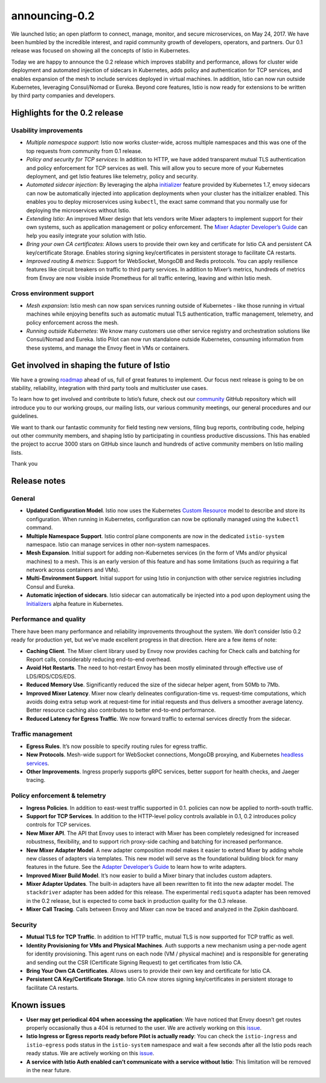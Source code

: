 announcing-0.2
========================

We launched Istio; an open platform to connect, manage, monitor, and
secure microservices, on May 24, 2017. We have been humbled by the
incredible interest, and rapid community growth of developers,
operators, and partners. Our 0.1 release was focused on showing all the
concepts of Istio in Kubernetes.

Today we are happy to announce the 0.2 release which improves stability
and performance, allows for cluster wide deployment and automated
injection of sidecars in Kubernetes, adds policy and authentication for
TCP services, and enables expansion of the mesh to include services
deployed in virtual machines. In addition, Istio can now run outside
Kubernetes, leveraging Consul/Nomad or Eureka. Beyond core features,
Istio is now ready for extensions to be written by third party companies
and developers.

Highlights for the 0.2 release
------------------------------

Usability improvements
~~~~~~~~~~~~~~~~~~~~~~

-  *Multiple namespace support*: Istio now works cluster-wide, across
   multiple namespaces and this was one of the top requests from
   community from 0.1 release.

-  *Policy and security for TCP services*: In addition to HTTP, we have
   added transparent mutual TLS authentication and policy enforcement
   for TCP services as well. This will allow you to secure more of your
   Kubernetes deployment, and get Istio features like telemetry, policy
   and security.

-  *Automated sidecar injection*: By leveraging the alpha
   `initializer <https://kubernetes.io/docs/reference/access-authn-authz/extensible-admission-controllers/>`_
   feature provided by Kubernetes 1.7, envoy sidecars can now be
   automatically injected into application deployments when your cluster
   has the initializer enabled. This enables you to deploy microservices
   using ``kubectl``, the exact same command that you normally use for
   deploying the microservices without Istio.

-  *Extending Istio*: An improved Mixer design that lets vendors write
   Mixer adapters to implement support for their own systems, such as
   application management or policy enforcement. The `Mixer Adapter
   Developer’s
   Guide <https://github.com/istio/istio/wiki/Mixer-Compiled-In-Adapter-Dev-Guide>`_
   can help you easily integrate your solution with Istio.

-  *Bring your own CA certificates*: Allows users to provide their own
   key and certificate for Istio CA and persistent CA key/certificate
   Storage. Enables storing signing key/certificates in persistent
   storage to facilitate CA restarts.

-  *Improved routing & metrics*: Support for WebSocket, MongoDB and
   Redis protocols. You can apply resilience features like circuit
   breakers on traffic to third party services. In addition to Mixer’s
   metrics, hundreds of metrics from Envoy are now visible inside
   Prometheus for all traffic entering, leaving and within Istio mesh.

Cross environment support
~~~~~~~~~~~~~~~~~~~~~~~~~

-  *Mesh expansion*: Istio mesh can now span services running outside of
   Kubernetes - like those running in virtual machines while enjoying
   benefits such as automatic mutual TLS authentication, traffic
   management, telemetry, and policy enforcement across the mesh.

-  *Running outside Kubernetes*: We know many customers use other
   service registry and orchestration solutions like Consul/Nomad and
   Eureka. Istio Pilot can now run standalone outside Kubernetes,
   consuming information from these systems, and manage the Envoy fleet
   in VMs or containers.

Get involved in shaping the future of Istio
-------------------------------------------

We have a growing `roadmap </about/feature-stages/>`_ ahead of us, full
of great features to implement. Our focus next release is going to be on
stability, reliability, integration with third party tools and
multicluster use cases.

To learn how to get involved and contribute to Istio’s future, check out
our `community <https://github.com/istio/community>`_ GitHub repository
which will introduce you to our working groups, our mailing lists, our
various community meetings, our general procedures and our guidelines.

We want to thank our fantastic community for field testing new versions,
filing bug reports, contributing code, helping out other community
members, and shaping Istio by participating in countless productive
discussions. This has enabled the project to accrue 3000 stars on GitHub
since launch and hundreds of active community members on Istio mailing
lists.

Thank you

Release notes
-------------

General
~~~~~~~

-  **Updated Configuration Model**. Istio now uses the Kubernetes
   `Custom
   Resource <https://kubernetes.io/docs/concepts/extend-kubernetes/api-extension/custom-resources/>`_
   model to describe and store its configuration. When running in
   Kubernetes, configuration can now be optionally managed using the
   ``kubectl`` command.

-  **Multiple Namespace Support**. Istio control plane components are
   now in the dedicated ``istio-system`` namespace. Istio can manage
   services in other non-system namespaces.

-  **Mesh Expansion**. Initial support for adding non-Kubernetes
   services (in the form of VMs and/or physical machines) to a mesh.
   This is an early version of this feature and has some limitations
   (such as requiring a flat network across containers and VMs).

-  **Multi-Environment Support**. Initial support for using Istio in
   conjunction with other service registries including Consul and
   Eureka.

-  **Automatic injection of sidecars**. Istio sidecar can automatically
   be injected into a pod upon deployment using the
   `Initializers <https://kubernetes.io/docs/reference/access-authn-authz/extensible-admission-controllers/>`_
   alpha feature in Kubernetes.

Performance and quality
~~~~~~~~~~~~~~~~~~~~~~~

There have been many performance and reliability improvements throughout
the system. We don’t consider Istio 0.2 ready for production yet, but
we’ve made excellent progress in that direction. Here are a few items of
note:

-  **Caching Client**. The Mixer client library used by Envoy now
   provides caching for Check calls and batching for Report calls,
   considerably reducing end-to-end overhead.

-  **Avoid Hot Restarts**. The need to hot-restart Envoy has been mostly
   eliminated through effective use of LDS/RDS/CDS/EDS.

-  **Reduced Memory Use**. Significantly reduced the size of the sidecar
   helper agent, from 50Mb to 7Mb.

-  **Improved Mixer Latency**. Mixer now clearly delineates
   configuration-time vs. request-time computations, which avoids doing
   extra setup work at request-time for initial requests and thus
   delivers a smoother average latency. Better resource caching also
   contributes to better end-to-end performance.

-  **Reduced Latency for Egress Traffic**. We now forward traffic to
   external services directly from the sidecar.

Traffic management
~~~~~~~~~~~~~~~~~~

-  **Egress Rules**. It’s now possible to specify routing rules for
   egress traffic.

-  **New Protocols**. Mesh-wide support for WebSocket connections,
   MongoDB proxying, and Kubernetes `headless
   services <https://kubernetes.io/docs/concepts/services-networking/service/#headless-services>`_.

-  **Other Improvements**. Ingress properly supports gRPC services,
   better support for health checks, and Jaeger tracing.

Policy enforcement & telemetry
~~~~~~~~~~~~~~~~~~~~~~~~~~~~~~

-  **Ingress Policies**. In addition to east-west traffic supported in
   0.1. policies can now be applied to north-south traffic.

-  **Support for TCP Services**. In addition to the HTTP-level policy
   controls available in 0.1, 0.2 introduces policy controls for TCP
   services.

-  **New Mixer API**. The API that Envoy uses to interact with Mixer has
   been completely redesigned for increased robustness, flexibility, and
   to support rich proxy-side caching and batching for increased
   performance.

-  **New Mixer Adapter Model**. A new adapter composition model makes it
   easier to extend Mixer by adding whole new classes of adapters via
   templates. This new model will serve as the foundational building
   block for many features in the future. See the `Adapter Developer’s
   Guide <https://github.com/istio/istio/wiki/Mixer-Compiled-In-Adapter-Dev-Guide>`_
   to learn how to write adapters.

-  **Improved Mixer Build Model**. It’s now easier to build a Mixer
   binary that includes custom adapters.

-  **Mixer Adapter Updates**. The built-in adapters have all been
   rewritten to fit into the new adapter model. The ``stackdriver``
   adapter has been added for this release. The experimental
   ``redisquota`` adapter has been removed in the 0.2 release, but is
   expected to come back in production quality for the 0.3 release.

-  **Mixer Call Tracing**. Calls between Envoy and Mixer can now be
   traced and analyzed in the Zipkin dashboard.

Security
~~~~~~~~

-  **Mutual TLS for TCP Traffic**. In addition to HTTP traffic, mutual
   TLS is now supported for TCP traffic as well.

-  **Identity Provisioning for VMs and Physical Machines**. Auth
   supports a new mechanism using a per-node agent for identity
   provisioning. This agent runs on each node (VM / physical machine)
   and is responsible for generating and sending out the CSR
   (Certificate Signing Request) to get certificates from Istio CA.

-  **Bring Your Own CA Certificates**. Allows users to provide their own
   key and certificate for Istio CA.

-  **Persistent CA Key/Certificate Storage**. Istio CA now stores
   signing key/certificates in persistent storage to facilitate CA
   restarts.

Known issues
------------

-  **User may get periodical 404 when accessing the application**: We
   have noticed that Envoy doesn’t get routes properly occasionally thus
   a 404 is returned to the user. We are actively working on this
   `issue <https://github.com/istio/istio/issues/1038>`_.

-  **Istio Ingress or Egress reports ready before Pilot is actually
   ready**: You can check the ``istio-ingress`` and ``istio-egress``
   pods status in the ``istio-system`` namespace and wait a few seconds
   after all the Istio pods reach ready status. We are actively working
   on this `issue <https://github.com/istio/istio/pull/1055>`_.

-  **A service with Istio Auth enabled can’t communicate with a service
   without Istio**: This limitation will be removed in the near future.
